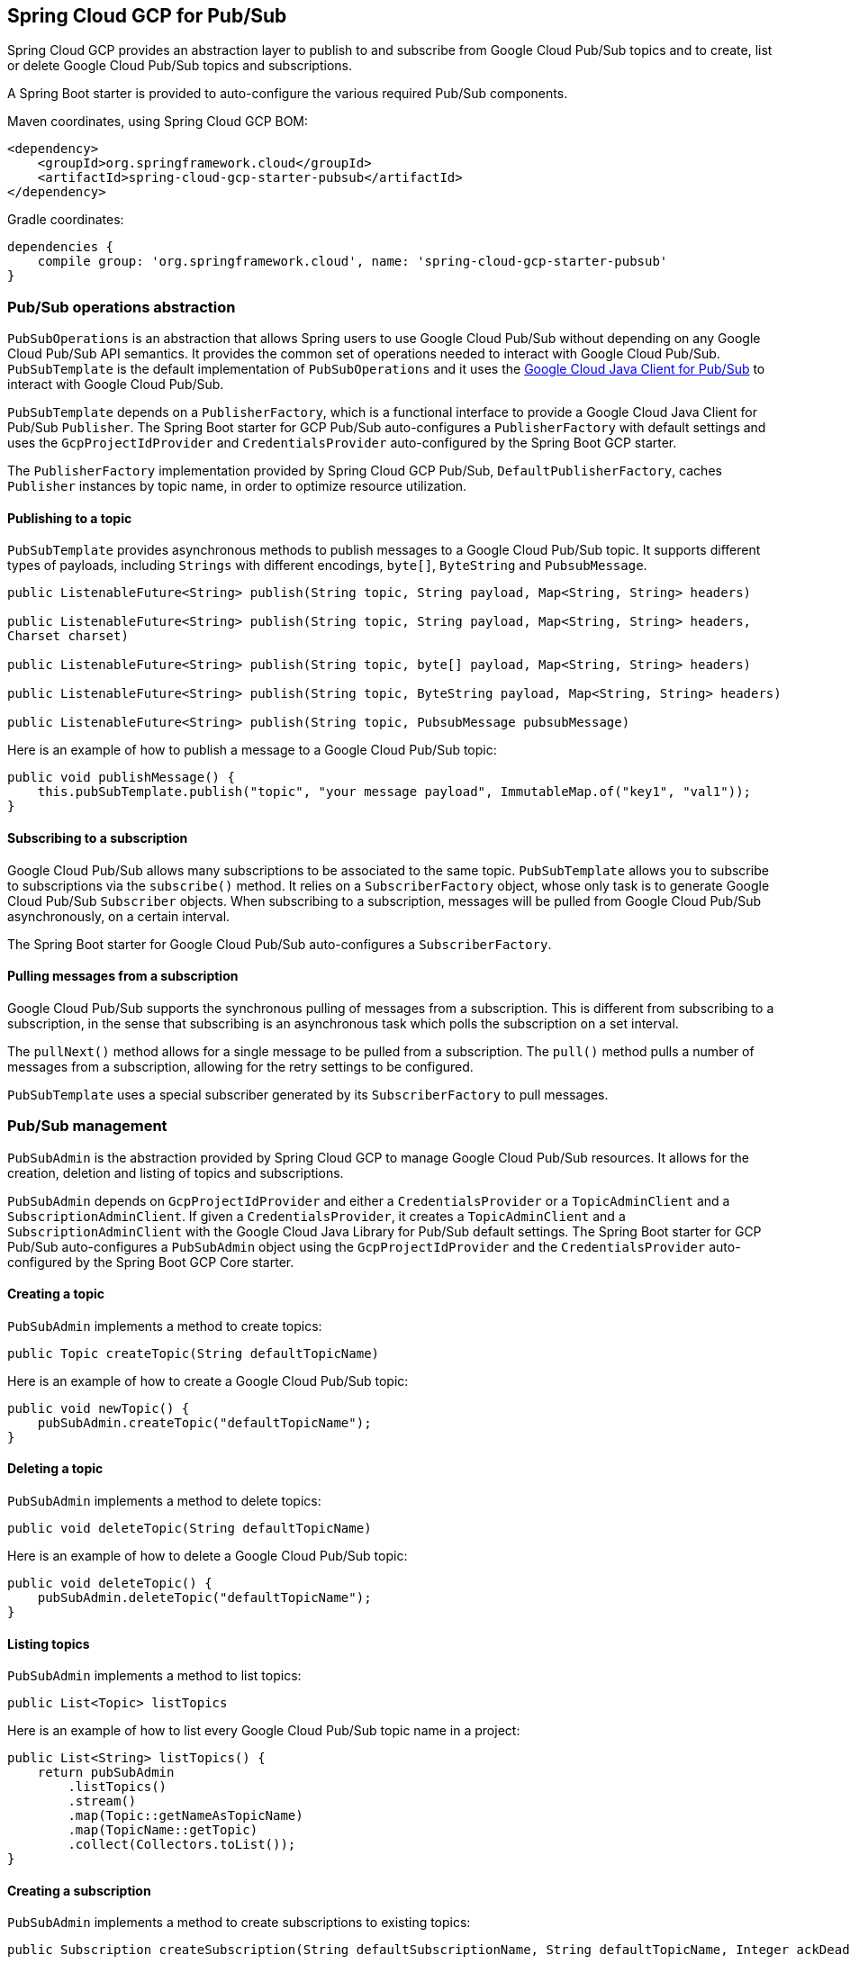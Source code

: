 == Spring Cloud GCP for Pub/Sub

Spring Cloud GCP provides an abstraction layer to publish to and subscribe from Google Cloud
Pub/Sub topics and to create, list or delete Google Cloud Pub/Sub topics and subscriptions.

A Spring Boot starter is provided to auto-configure the various required Pub/Sub components.

Maven coordinates, using Spring Cloud GCP BOM:

[source,xml]
----
<dependency>
    <groupId>org.springframework.cloud</groupId>
    <artifactId>spring-cloud-gcp-starter-pubsub</artifactId>
</dependency>
----

Gradle coordinates:

[source,subs="normal"]
----
dependencies {
    compile group: 'org.springframework.cloud', name: 'spring-cloud-gcp-starter-pubsub'
}
----

=== Pub/Sub operations abstraction

`PubSubOperations` is an abstraction that allows Spring users to use Google Cloud Pub/Sub without
depending on any Google Cloud Pub/Sub API semantics.
It provides the common set of operations needed to interact with Google Cloud Pub/Sub.
`PubSubTemplate` is the default implementation of `PubSubOperations` and it uses the
https://github.com/GoogleCloudPlatform/google-cloud-java/tree/master/google-cloud-pubsub[Google Cloud Java Client for Pub/Sub]
to interact with Google Cloud Pub/Sub.

`PubSubTemplate` depends on a `PublisherFactory`, which is a functional interface to provide a
Google Cloud Java Client for Pub/Sub `Publisher`.
The Spring Boot starter for GCP Pub/Sub auto-configures a `PublisherFactory` with default settings
and uses the `GcpProjectIdProvider` and `CredentialsProvider` auto-configured by the Spring Boot GCP
starter.

The `PublisherFactory` implementation provided by Spring Cloud GCP Pub/Sub,
`DefaultPublisherFactory`, caches `Publisher` instances by topic name, in order to optimize resource
utilization.

==== Publishing to a topic

`PubSubTemplate` provides asynchronous methods to publish messages to a Google Cloud Pub/Sub topic.
It supports different types of payloads, including `Strings` with different encodings, `byte[]`,
`ByteString` and `PubsubMessage`.

[source,java]
----
public ListenableFuture<String> publish(String topic, String payload, Map<String, String> headers)

public ListenableFuture<String> publish(String topic, String payload, Map<String, String> headers,
Charset charset)

public ListenableFuture<String> publish(String topic, byte[] payload, Map<String, String> headers)

public ListenableFuture<String> publish(String topic, ByteString payload, Map<String, String> headers)

public ListenableFuture<String> publish(String topic, PubsubMessage pubsubMessage)
----

Here is an example of how to publish a message to a Google Cloud Pub/Sub topic:

[source,java]
----
public void publishMessage() {
    this.pubSubTemplate.publish("topic", "your message payload", ImmutableMap.of("key1", "val1"));
}
----

==== Subscribing to a subscription

Google Cloud Pub/Sub allows many subscriptions to be associated to the same topic.
`PubSubTemplate` allows you to subscribe to subscriptions via the `subscribe()` method.
It relies on a `SubscriberFactory` object, whose only task is to generate Google Cloud Pub/Sub
`Subscriber` objects.
When subscribing to a subscription, messages will be pulled from Google Cloud Pub/Sub
asynchronously, on a certain interval.

The Spring Boot starter for Google Cloud Pub/Sub auto-configures a `SubscriberFactory`.

==== Pulling messages from a subscription

Google Cloud Pub/Sub supports the synchronous pulling of messages from a subscription.
This is different from subscribing to a subscription, in the sense that subscribing is an
asynchronous task which polls the subscription on a set interval.

The `pullNext()` method allows for a single message to be pulled from a subscription.
The `pull()` method pulls a number of messages from a subscription, allowing for the retry settings
to be configured.

`PubSubTemplate` uses a special subscriber generated by its `SubscriberFactory` to pull messages.

=== Pub/Sub management

`PubSubAdmin` is the abstraction provided by Spring Cloud GCP to manage Google Cloud Pub/Sub
resources.
It allows for the creation, deletion and listing of topics and subscriptions.

`PubSubAdmin` depends on `GcpProjectIdProvider` and either a `CredentialsProvider` or a
`TopicAdminClient` and a `SubscriptionAdminClient`.
If given a `CredentialsProvider`, it creates a `TopicAdminClient` and a `SubscriptionAdminClient`
with the Google Cloud Java Library for Pub/Sub default settings.
The Spring Boot starter for GCP Pub/Sub auto-configures a `PubSubAdmin` object using the
`GcpProjectIdProvider` and the `CredentialsProvider` auto-configured by the Spring Boot GCP Core
starter.

==== Creating a topic

`PubSubAdmin` implements a method to create topics:

[source,java]
----
public Topic createTopic(String defaultTopicName)
----

Here is an example of how to create a Google Cloud Pub/Sub topic:

[source,java]
----
public void newTopic() {
    pubSubAdmin.createTopic("defaultTopicName");
}
----

==== Deleting a topic

`PubSubAdmin` implements a method to delete topics:

[source,java]
----
public void deleteTopic(String defaultTopicName)
----

Here is an example of how to delete a Google Cloud Pub/Sub topic:

[source,java]
----
public void deleteTopic() {
    pubSubAdmin.deleteTopic("defaultTopicName");
}
----

==== Listing topics

`PubSubAdmin` implements a method to list topics:

[source,java]
----
public List<Topic> listTopics
----

Here is an example of how to list every Google Cloud Pub/Sub topic name in a project:

[source,java]
----
public List<String> listTopics() {
    return pubSubAdmin
        .listTopics()
        .stream()
        .map(Topic::getNameAsTopicName)
        .map(TopicName::getTopic)
        .collect(Collectors.toList());
}
----

==== Creating a subscription

`PubSubAdmin` implements a method to create subscriptions to existing topics:

[source,java]
----
public Subscription createSubscription(String defaultSubscriptionName, String defaultTopicName, Integer ackDeadline, String pushEndpoint)
----

Here is an example of how to create a Google Cloud Pub/Sub subscription:

[source,java]
----
public void newSubscription() {
    pubSubAdmin.createSubscription("defaultSubscriptionName", "defaultTopicName", 10, “http://my.endpoint/push”);
}
----

Alternative methods with default settings are provided for ease of use.
The default value for `ackDeadline` is 10 seconds.
If `pushEndpoint` isn’t specified, the subscription uses message pulling, instead.

[source,java]
----
public Subscription createSubscription(String defaultSubscriptionName, String defaultTopicName)
----

[source,java]
----
public Subscription createSubscription(String defaultSubscriptionName, String defaultTopicName, Integer ackDeadline)
----

[source,java]
----
public Subscription createSubscription(String defaultSubscriptionName, String defaultTopicName, String pushEndpoint)
----

==== Deleting a subscription

`PubSubAdmin` implements a method to delete subscriptions:

[source,java]
----
public void deleteSubscription(String defaultSubscriptionName)
----

Here is an example of how to delete a Google Cloud Pub/Sub subscription:

[source,java]
----
public void deleteSubscription() {
    pubSubAdmin.deleteSubscription("defaultSubscriptionName");
}
----

==== Listing subscriptions

`PubSubAdmin` implements a method to list subscriptions:

[source,java]
----
public List<Subscription> listSubscriptions()
----

Here is an example of how to list every subscription name in a project:

[source,java]
----
public List<String> listSubscriptions() {
    return pubSubAdmin
        .listSubscriptions()
        .stream()
        .map(Subscription::getNameAsSubscriptionName)
        .map(SubscriptionName::getSubscription)
        .collect(Collectors.toList());
}
----

=== Configuration

The Spring Boot starter for Google Cloud Pub/Sub provides the following configuration options:

|===
| Name | Description | Optional | Default value
| `spring.cloud.gcp.pubsub.enabled` | Enables or disables Pub/Sub auto-configuration | Yes | `true`
| `spring.cloud.gcp.pubsub.subscriber-executor-threads` | Number of threads used by `Subscriber`
instances created by `SubscriberFactory` | Yes | 4
| `spring.cloud.gcp.pubsub.publisher-executor-threads` | Number of threads used by `Publisher`
instances created by `PublisherFactory` | Yes | 4
| `spring.cloud.gcp.pubsub.project-id` | GCP project ID where the Google Cloud Pub/Sub API
is hosted, if different from the one in the <<spring-cloud-gcp-core,Spring Cloud GCP Core Module>>
| Yes |
| `spring.cloud.gcp.pubsub.credentials.location` | OAuth2 credentials for authenticating with the
Google Cloud Pub/Sub API, if different from the ones in the
<<spring-cloud-gcp-core,Spring Cloud GCP Core Module>> | Yes |
| `spring.cloud.gcp.pubsub.credentials.scopes` |
https://developers.google.com/identity/protocols/googlescopes[OAuth2 scope] for Spring Cloud GCP
Pub/Sub credentials | Yes | https://www.googleapis.com/auth/pubsub
|===
